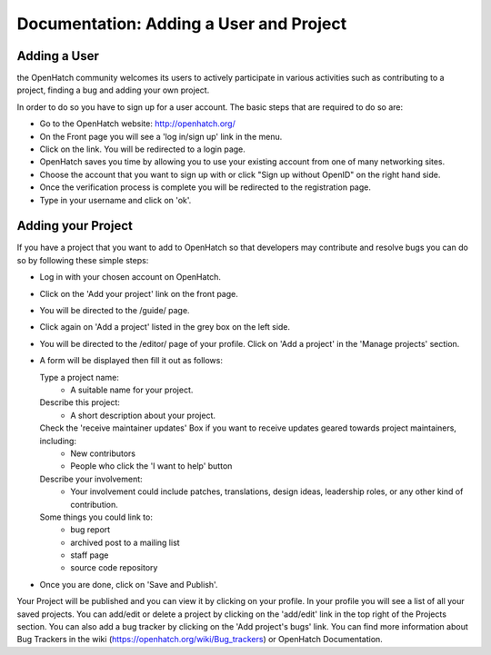 ========================================
Documentation: Adding a User and Project
========================================

Adding a User
=============

the OpenHatch community welcomes its users to actively participate in various 
activities such as contributing to a project, finding a bug and adding your own project.

In order to do so you have to sign up for a user account.
The basic steps that are required to do so are:

- Go to the OpenHatch website: http://openhatch.org/
- On the Front page you will see a 'log in/sign up' link in the menu.
- Click on the link. You will be redirected to a login page.
- OpenHatch saves you time by allowing you to use your existing 
  account from one of many networking sites.
- Choose the account that you want to sign up with 
  or click "Sign up without OpenID" on the right hand side.
- Once the verification process is complete you will be redirected to the registration page. 
- Type in your username and click on 'ok'.
 
Adding your Project
===================

If you have a project that you want to add to OpenHatch 
so that developers may contribute and resolve bugs
you can do so by following these simple steps:

- Log in with your chosen account on OpenHatch. 
- Click on the 'Add your project' link on the front page.
- You will be directed to the /guide/ page.
- Click again on 'Add a project' listed in the grey box on the left side.
- You will be directed to the /editor/ page of your profile.
  Click on 'Add a project' in the 'Manage projects' section.
- A form will be displayed then fill it out as follows:

  Type a project name: 
    - A suitable name for your project.
  
  Describe this project: 
    - A short description about your project.
  
  Check the 'receive maintainer updates' Box if you want to receive updates geared towards project maintainers, including:
    - New contributors
    - People who click the 'I want to help' button
 
  Describe your involvement: 
    - Your involvement could include patches, translations, design ideas, leadership roles, or any other kind of contribution.
  
  Some things you could link to: 
    - bug report
    - archived post to a mailing list
    - staff page
    - source code repository 

- Once you are done, click on 'Save and Publish'.

Your Project will be published and you can view it by clicking on your profile.
In your profile you will see a list of all your saved projects. 
You can add/edit or delete a project by clicking on the 'add/edit' link
in the top right of the Projects section.
You can also add a bug tracker by clicking on the 'Add project's bugs' link. 
You can find more information about Bug Trackers in the wiki (https://openhatch.org/wiki/Bug_trackers) or OpenHatch Documentation.
